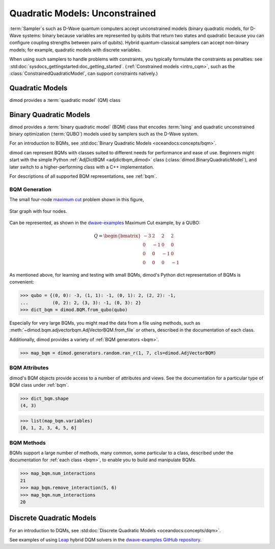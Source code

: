 .. _intro_qm:

===============================
Quadratic Models: Unconstrained
===============================

:term:`Sampler`\ s such as D-Wave quantum computers accept unconstrained models
(binary quadratic models, for D-Wave systems: binary because variables are
represented by qubits that return two states and quadratic because you can
configure coupling strengths between pairs of qubits). Hybrid quantum-classical
samplers can accept non-binary models; for example, quadratic models with
discrete variables.

When using such samplers to handle problems with constraints, you typically
formulate the constraints as penalties: see
:std:doc:`sysdocs_gettingstarted:doc_getting_started`.
(:ref:`Constrained models <intro_cqm>`, such as the
:class:`ConstrainedQuadraticModel`, can support constraints natively.)     

Quadratic Models
================

dimod provides a :term:`quadratic model` (QM) class

Binary Quadratic Models
=======================

dimod provides a :term:`binary quadratic model` (BQM) class that encodes
:term:`Ising` and quadratic unconstrained binary optimization (\ :term:`QUBO`\ )
models used by samplers such as the D-Wave system.

For an introduction to BQMs, see :std:doc:`Binary Quadratic Models <oceandocs:concepts/bqm>`.

dimod can represent BQMs with classes suited to different needs for
performance and ease of use. Beginners might start with the simple Python
:ref:`AdjDictBQM <adjdictbqm_dimod>` class (:class:`dimod.BinaryQuadraticModel`),
and later switch to a higher-performing class with a C++ implementation.

For descriptions of all supported BQM representations, see :ref:`bqm`.

BQM Generation
--------------

The small four-node `maximum cut <https://en.wikipedia.org/wiki/Maximum_cut>`_
problem shown in this figure,

.. figure:: ../_images/four_node_star_graph.png
    :align: center
    :scale: 40 %
    :name: four_node_star_graph
    :alt: Four-node star graph

    Star graph with four nodes.

Can be represented, as shown in the
`dwave-examples <https://github.com/dwave-examples/maximum-cut>`_ Maximum Cut
example, by a QUBO:

.. math::

   Q = \begin{bmatrix} -3 & 2 & 2 & 2\\
                        0 & -1 & 0 & 0\\
                        0 & 0 & -1 & 0\\
                        0 & 0 & 0 & -1
       \end{bmatrix}

As mentioned above, for learning and testing with small BQMs, dimod's Python dict
representation of BQMs is convenient:

>>> qubo = {(0, 0): -3, (1, 1): -1, (0, 1): 2, (2, 2): -1,
...         (0, 2): 2, (3, 3): -1, (0, 3): 2}
>>> dict_bqm = dimod.BQM.from_qubo(qubo)

Especially for very large BQMs, you might read the data from a file using methods,
such as :meth:`~dimod.bqm.adjvectorbqm.AdjVectorBQM.from_file` or others,
described in the documentation of each class.

Additionally, dimod provides a variety of :ref:`BQM generators <bqm>`.

>>> map_bqm = dimod.generators.random.ran_r(1, 7, cls=dimod.AdjVectorBQM)

BQM Attributes
--------------

dimod's BQM objects provide access to a number of attributes and views. See the
documentation for a particular type of BQM class under :ref:`bqm`.

>>> dict_bqm.shape
(4, 3)

>>> list(map_bqm.variables)
[0, 1, 2, 3, 4, 5, 6]

BQM Methods
-----------

BQMs support a large number of methods, many common, some particular to a class,
described under the documentation for :ref:`each class <bqm>`, to enable you to
build and manipulate BQMs.

>>> map_bqm.num_interactions
21
>>> map_bqm.remove_interaction(5, 6)
>>> map_bqm.num_interactions
20

Discrete Quadratic Models
=========================

For an introduction to DQMs, see :std:doc:`Discrete Quadratic Models <oceandocs:concepts/dqm>`.

See examples of using `Leap <https://cloud.dwavesys.com/leap>`_ hybrid DQM
solvers in the `dwave-examples GitHub repository <https://github.com/dwave-examples>`_.
